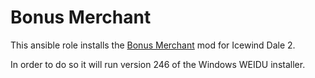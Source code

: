 * Bonus Merchant
This ansible role installs the [[http://www.sorcerers.net/Games/dl.php?s=IWD2&f=IWD2/Weimer-Merchant.rar][Bonus Merchant]] mod for Icewind Dale 2.

In order to do so it will run version 246 of the Windows WEIDU installer.
